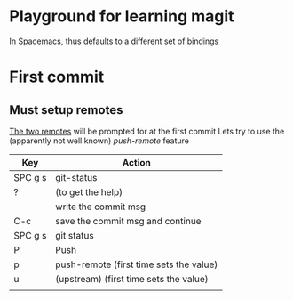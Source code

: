 * Playground for learning magit
In Spacemacs, thus defaults to a different set of bindings
* First commit
** Must setup remotes
[[https://magit.vc/manual/magit/The-Two-Remotes.html][The two remotes]] will be prompted for at the first commit
Lets try to use the (apparently not well known) /push-remote/ feature
| Key     | Action                                  |
|---------+-----------------------------------------|
| SPC g s | git-status                              |
| ?       | (to get the help)                       |
|         | write the commit msg                    |
| C-c     | save the commit msg and continue        |
| SPC g s | git status                              |
| P       | Push                                    |
| p       | push-remote (first time sets the value) |
| u       | (upstream)  (first time sets the value) |
|         |                                         |

